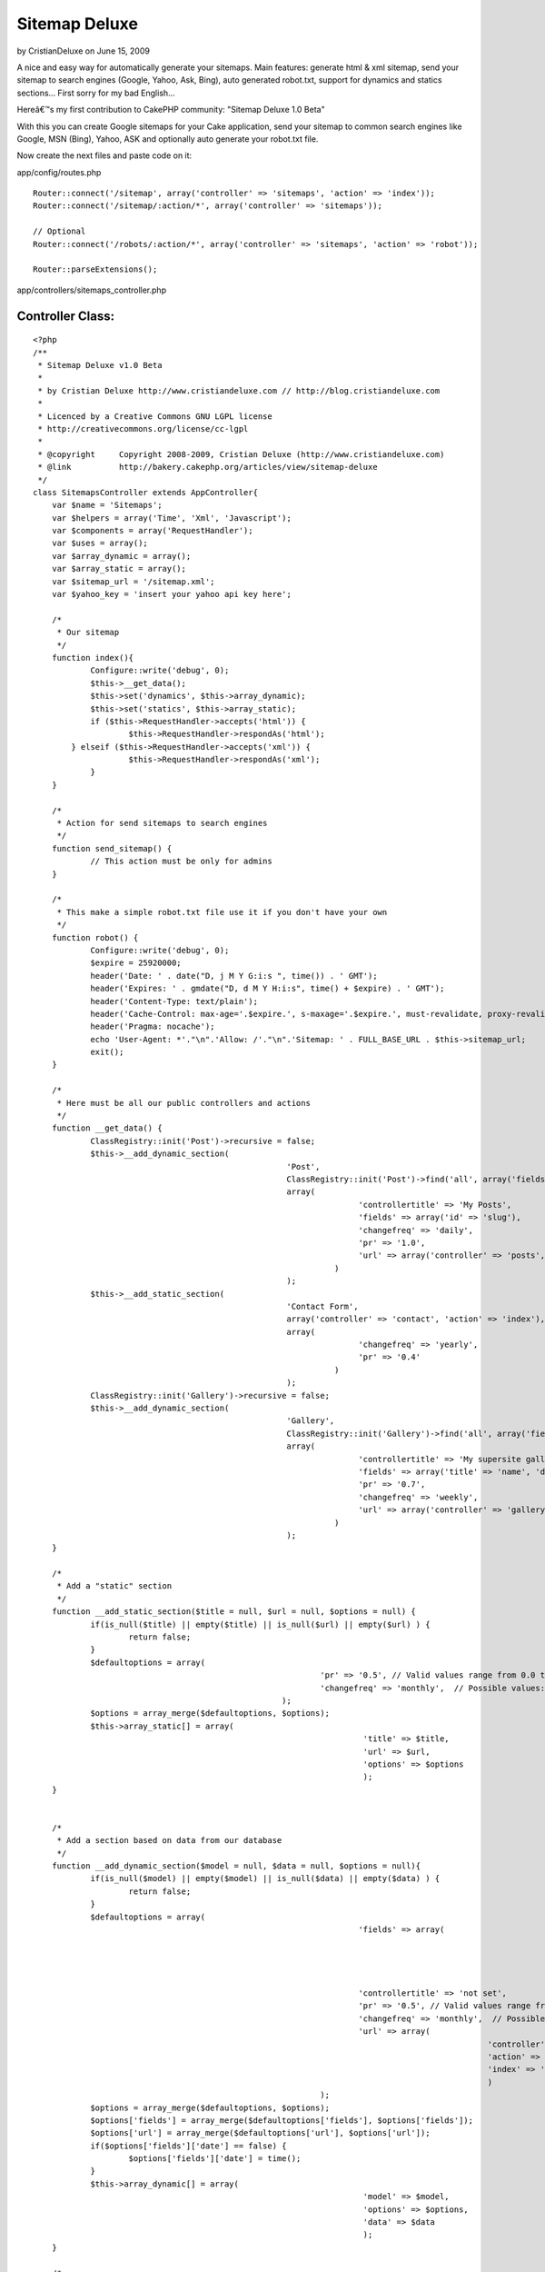 Sitemap Deluxe
==============

by CristianDeluxe on June 15, 2009

A nice and easy way for automatically generate your sitemaps. Main
features: generate html & xml sitemap, send your sitemap to search
engines (Google, Yahoo, Ask, Bing), auto generated robot.txt, support
for dynamics and statics sections...
First sorry for my bad English...

Hereâ€™s my first contribution to CakePHP community: "Sitemap Deluxe
1.0 Beta"

With this you can create Google sitemaps for your Cake application,
send your sitemap to common search engines like Google, MSN (Bing),
Yahoo, ASK and optionally auto generate your robot.txt file.

Now create the next files and paste code on it:

app/config/routes.php

::

    
    Router::connect('/sitemap', array('controller' => 'sitemaps', 'action' => 'index'));
    Router::connect('/sitemap/:action/*', array('controller' => 'sitemaps'));
    
    // Optional
    Router::connect('/robots/:action/*', array('controller' => 'sitemaps', 'action' => 'robot'));
    
    Router::parseExtensions();


app/controllers/sitemaps_controller.php

Controller Class:
`````````````````

::

    <?php 
    /**
     * Sitemap Deluxe v1.0 Beta
     *
     * by Cristian Deluxe http://www.cristiandeluxe.com // http://blog.cristiandeluxe.com
     * 
     * Licenced by a Creative Commons GNU LGPL license
     * http://creativecommons.org/license/cc-lgpl
     *
     * @copyright     Copyright 2008-2009, Cristian Deluxe (http://www.cristiandeluxe.com)
     * @link          http://bakery.cakephp.org/articles/view/sitemap-deluxe
     */ 
    class SitemapsController extends AppController{
        var $name = 'Sitemaps';
        var $helpers = array('Time', 'Xml', 'Javascript');
        var $components = array('RequestHandler');
    	var $uses = array();
    	var $array_dynamic = array();
    	var $array_static = array();
    	var $sitemap_url = '/sitemap.xml';
    	var $yahoo_key = 'insert your yahoo api key here';
    
    	/* 
    	 * Our sitemap 
    	 */
        function index(){
           	Configure::write('debug', 0);		
    		$this->__get_data();
    		$this->set('dynamics', $this->array_dynamic);
    		$this->set('statics', $this->array_static);		
    		if ($this->RequestHandler->accepts('html')) {
    			$this->RequestHandler->respondAs('html');
            } elseif ($this->RequestHandler->accepts('xml')) {
    			$this->RequestHandler->respondAs('xml');
    		}        
        }
    	
    	/* 
    	 * Action for send sitemaps to search engines
    	 */
    	function send_sitemap() {
    		// This action must be only for admins
    	}
    	
    	/* 
    	 * This make a simple robot.txt file use it if you don't have your own
    	 */
    	function robot() {
           	Configure::write('debug', 0);
    		$expire = 25920000;
    		header('Date: ' . date("D, j M Y G:i:s ", time()) . ' GMT');
    		header('Expires: ' . gmdate("D, d M Y H:i:s", time() + $expire) . ' GMT');
    		header('Content-Type: text/plain');
    		header('Cache-Control: max-age='.$expire.', s-maxage='.$expire.', must-revalidate, proxy-revalidate');
    		header('Pragma: nocache');
    		echo 'User-Agent: *'."\n".'Allow: /'."\n".'Sitemap: ' . FULL_BASE_URL . $this->sitemap_url;
    		exit();
    	}
    
    	/* 
    	 * Here must be all our public controllers and actions
    	 */
    	function __get_data() {
    		ClassRegistry::init('Post')->recursive = false;
    		$this->__add_dynamic_section(
    							 'Post', 
    							 ClassRegistry::init('Post')->find('all', array('fields' => array('slug', 'modified', 'title'))), 
    							 array(
    									'controllertitle' => 'My Posts',
    									'fields' => array('id' => 'slug'),
    									'changefreq' => 'daily',
    									'pr' => '1.0', 
    									'url' => array('controller' => 'posts', 'action' => 'view')
    								   )
    							 );		
    		$this->__add_static_section(
    							 'Contact Form', 
    							 array('controller' => 'contact', 'action' => 'index'), 
    							 array(
    									'changefreq' => 'yearly',
    									'pr' => '0.4'
    								   )
    							 );		
    		ClassRegistry::init('Gallery')->recursive = false;
    		$this->__add_dynamic_section(
    							 'Gallery', 
    							 ClassRegistry::init('Gallery')->find('all', array('fields' => array('id', 'name'))), 
    							 array(
    									'controllertitle' => 'My supersite gallery',
    									'fields' => array('title' => 'name', 'date' => false),
    									'pr' => '0.7', 
    									'changefreq' => 'weekly',
    									'url' => array('controller' => 'gallery', 'action'=>'show')
    								   )
    							 );
    	}
    	
    	/* 
    	 * Add a "static" section
    	 */
    	function __add_static_section($title = null, $url = null, $options = null) {
    		if(is_null($title) || empty($title) || is_null($url) || empty($url) ) {
    			return false;
    		}
    		$defaultoptions = array(
    								'pr' => '0.5', // Valid values range from 0.0 to 1.0
    								'changefreq' => 'monthly',  // Possible values: always, hourly, daily, weekly, monthly, yearly, never
    							);
    		$options = array_merge($defaultoptions, $options);		
    		$this->array_static[] = array(
    									 'title' => $title,
    									 'url' => $url,
    									 'options' => $options
    									 );		
    	}
    	
    	
    	/* 
    	 * Add a section based on data from our database
    	 */
    	function __add_dynamic_section($model = null, $data = null, $options = null){
    		if(is_null($model) || empty($model) || is_null($data) || empty($data) ) {
    			return false;
    		}		
    		$defaultoptions = array(
    									'fields' => array(
    														'id' => 'id', 
    														'date' => 'modified',
    														'title' => 'title'
    														),
    									'controllertitle' => 'not set',
    									'pr' => '0.5', // Valid values range from 0.0 to 1.0
    									'changefreq' => 'monthly',  // Possible values: always, hourly, daily, weekly, monthly, yearly, never
    									'url' => array(
    												   'controller' => false, 
    												   'action' => false, 
    												   'index' => 'index'
    												   )
    								);
    		$options = array_merge($defaultoptions, $options);
    		$options['fields'] = array_merge($defaultoptions['fields'], $options['fields']);
    		$options['url'] = array_merge($defaultoptions['url'], $options['url']);		
    		if($options['fields']['date'] == false) {
    			$options['fields']['date'] = time();
    		}		
    		$this->array_dynamic[] = array(
    									 'model' => $model,
    									 'options' => $options,
    									 'data' => $data
    									 );
    	}
    	
    	/* 
    	 * This make a GET petition to search engine url
    	 */	
    	function __ping_site($url = null, $params = null) {
    		if(is_null($url) || empty($url) || is_null($params) || empty($params) ) {
    			return false;	
    		}
    		App::import('Core', 'HttpSocket');
    		$HttpSocket = new HttpSocket();
    		$html = $HttpSocket->get($url, $params);
    		return $HttpSocket->response;
    	}
    	
    	/* 
    	 * Show response for ajax based on a boolean result
    	 */	
    	function __ajaxresponse($result = false){
    		if(!$result) {
    			return 'fail';
    		}
    		return 'success';
    	}
    	
    	/* 
    	 * Function for ping Google
    	 */	
    	function ping_google() {
           	Configure::write('debug', 0);
    		$url = 'http://www.google.com/webmasters/tools/ping';
    		$params = 'sitemap=' . urlencode(FULL_BASE_URL . $this->sitemap_url);
    		echo $this->__ajaxresponse($this->__check_ok_google( $this->__ping_site($url, $params) ));		
    		exit();
    	}
    	
    	/* 
    	 * Function for check Google's response
    	 */	
    	function __check_ok_google($response = null){
    		if( is_null($response) || !is_array($response) || empty($response) ) {
    			return false;
    		}
    		if(
    		   isset($response['status']['code']) && $response['status']['code'] == '200' &&
    		   isset($response['status']['reason-phrase']) && $response['status']['reason-phrase'] == 'OK' &&
    		   isset($response['body']) && !empty($response['body']) && 
    		   strpos(strtolower($response['body']), "successfully added") != false) {
    			return true;
    		}
    		return false;
    	}
    	
    	/* 
    	 * Function for ping Ask.com
    	 */	
    	function ping_ask() { // fail if we are in local environment
           	Configure::write('debug', 0);
    		$url = 'http://submissions.ask.com/ping';
    		$params = 'sitemap=' .  urlencode(FULL_BASE_URL . $this->sitemap_url);
    		echo $this->__ajaxresponse($this->__check_ok_ask( $this->__ping_site($url, $params) ));
    		exit();
    	}
    	
    	/* 
    	 * Function for check Ask's response
    	 */	
    	function __check_ok_ask($response = null){
    		if( is_null($response) || !is_array($response) || empty($response) ) {
    			return false;
    		}
    		if(
    		   isset($response['status']['code']) && $response['status']['code'] == '200' &&
    		   isset($response['status']['reason-phrase']) && $response['status']['reason-phrase'] == 'OK' &&
    		   isset($response['body']) && !empty($response['body']) && 
    		   strpos(strtolower($response['body']), "has been successfully received and added") != false) {
    			return true;
    		}
    		return false;
    	}
    	
    	/* 
    	 * Function for ping Yahoo
    	 */	
    	function ping_yahoo() {
           	Configure::write('debug', 0);
    		$url = 'http://search.yahooapis.com/SiteExplorerService/V1/updateNotification';
    		$params = 'appid='.$this->yahoo_key.'&url=' . urlencode(FULL_BASE_URL . $this->sitemap_url);
    		echo $this->__ajaxresponse($this->__check_ok_yahoo( $this->__ping_site($url, $params) ));
    		exit();
    	}
    	
    	/* 
    	 * Function for check Yahoo's response
    	 */	
    	function __check_ok_yahoo($response = null){
    		if( is_null($response) || !is_array($response) || empty($response) ) {
    			return false;
    		}
    		if(
    		   isset($response['status']['code']) && $response['status']['code'] == '200' &&
    		   isset($response['status']['reason-phrase']) && $response['status']['reason-phrase'] == 'OK' &&
    		   isset($response['body']) && !empty($response['body']) && 
    		   strpos(strtolower($response['body']), "successfully submitted") != false) {
    			return true;
    		}
    		return false;
    	}
    	
    	/* 
    	 * Function for ping Bing
    	 */	
    	function ping_bing() {
           	Configure::write('debug', 0);
    		$url = 'http://www.bing.com/webmaster/ping.aspx';
    		$params = '&siteMap=' . urlencode(FULL_BASE_URL . $this->sitemap_url);
    		echo $this->__ajaxresponse($this->__check_ok_bing( $this->__ping_site($url, $params) ));
    		exit();
    	}
    	
    	/* 
    	 * Function for check Bing's response
    	 */	
    	function __check_ok_bing($response = null){
    		if( is_null($response) || !is_array($response) || empty($response) ) {
    			return false;
    		}
    		if(
    		   isset($response['status']['code']) && $response['status']['code'] == '200' &&
    		   isset($response['status']['reason-phrase']) && $response['status']['reason-phrase'] == 'OK' &&
    		   isset($response['body']) && !empty($response['body']) && 
    		   strpos(strtolower($response['body']), "thanks for submitting your sitemap") != false) {
    			return true;
    		}
    		return false;
    	}
    } 
    ?>


app/views/layouts/xml/default.ctp

View Template:
``````````````

::

    
    <?php header('Content-Type: text/xml');
    echo $content_for_layout;?>


app/views/sitemaps/xml/index.ctp

View Template:
``````````````

::

    
    <urlset xmlns:xsi="http://www.w3.org/2001/XMLSchema-instance"
             xsi:schemaLocation="http://www.sitemaps.org/schemas/sitemap/0.9 http://www.sitemaps.org/schemas/sitemap/0.9/sitemap.xsd"
             xmlns="http://www.sitemaps.org/schemas/sitemap/0.9">
      	<url>
            <loc><?php echo Router::url('/', true); ?></loc>
            <lastmod><?php echo trim($time->toAtom(time())); ?></lastmod>
            <changefreq>weekly</changefreq>
            <priority>1.0</priority>
        </url>
    <?php
    if( isset($statics) && !empty($statics) ):
    	foreach ($statics as $static):?>
        <url> 
            <loc><?php echo Router::url($static['url'], true); ?></loc> 
            <lastmod><?php echo trim($time->toAtom(time())); ?></lastmod>
            <priority><?php echo $static['options']['pr'] ?></priority>
            <changefreq><?php echo $static['options']['changefreq'] ?></changefreq>
        </url>
    <?php
    	endforeach;
    endif;
    
    if( isset($dynamics) && !empty($dynamics) ):
    	foreach ($dynamics as $dynamic):?> 
        <url> 
            <loc><?php echo Router::url(array(
    										  'controller' => $dynamic['options']['url']['controller'], 
    										  'action' => $dynamic['options']['url']['index']
    										  ), true); ?></loc> 
            <lastmod><?php echo trim($time->toAtom(time())); ?></lastmod>
            <priority><?php echo $dynamic['options']['pr'] ?></priority>
            <changefreq><?php echo $dynamic['options']['changefreq'] ?></changefreq>
        </url>
    	<?php foreach ($dynamic['data'] as $section):?> 
        <url> 
            <loc><?php echo Router::url(array(
    										  'controller' => $dynamic['options']['url']['controller'], 
    										  'action' => $dynamic['options']['url']['action'], 
    										  $section[$dynamic['model']][$dynamic['options']['fields']['id']]
    										  ), true); ?></loc> 
            <lastmod><?php echo trim($time->toAtom($section[$dynamic['model']][$dynamic['options']['fields']['date']]))?></lastmod> 
            <priority><?php echo $dynamic['options']['pr'] ?></priority> 
            <changefreq><?php echo $dynamic['options']['changefreq'] ?></changefreq>
        </url> 
    	<?php endforeach;
    	endforeach;
    endif; ?> 
    </urlset>


app/views/sitemaps/index.ctp

View Template:
``````````````

::

    
    <?php
    $this->pageTitle = 'Sitemap';
    ?>
    <h1>
        Sitemap
    </h1>
    
    <table cellpadding="0" cellspacing="0">
    <?php
    if( isset($dynamics) && !empty($dynamics) ):
    	foreach ($dynamics as $dynamic): ?>
        <tr>
        	<th>
    		<?php echo $html->link(
    							   $dynamic['options']['controllertitle'],
    							   array(
    										  'controller' => $dynamic['options']['url']['controller'], 
    										  'action' => $dynamic['options']['url']['index']
    										  )); ?>
    		</th>
        </tr>
    	<?php foreach ($dynamic['data'] as $section):?>
        <tr>
        	<td>
    		> <?php echo $html->link(
    							  $section[$dynamic['model']][$dynamic['options']['fields']['title']],
    							   array(
    										  'controller' => $dynamic['options']['url']['controller'], 
    										  'action' => $dynamic['options']['url']['action'], 
    										  $section[$dynamic['model']][$dynamic['options']['fields']['id']]
    										  ) ); ?>
    		</td>
        </tr>
    	<?php endforeach;?>
        <tr>
        	<td class="clear"> </td>
        </tr>
    <?php
    	endforeach;
    endif;
    
    if(isset($statics) && !empty($statics) ):?>
        <tr>
        	<td class="title">
    			Misc
    		</td>
        </tr>
    	<?php foreach ($statics as $static): ?>
        <tr>
        	<td>
    		<?php echo $html->link(
    							   $static['title'],
    							   $static['url']); ?>
    		</td>
        </tr>
    	<?php endforeach;?>
        <tr>
        	<td class="clear"> </td>
        </tr>
    <?php endif; ?>   
    </table>


app/views/sitemaps/send_sitemap.ctp

View Template:
``````````````

::

    
    <?php 
    $this->pageTitle = 'Send SiteMap';
    $javascript->link('jquery-1.3.2.min.js', false);
    ?>
    <h1>
        Send SiteMap
    </h1>
    
    <table cellpadding="0" cellspacing="0">
        <tr>
            <th>Site</th>
            <th>Status</th>
            <th>Action</th>
        </tr>
        <tr>
            <td>
    			Google
            </td>
            <td>
    			<div id="results_google">Not Send</div>
            </td>
            <td>
    			<?php echo $form->create('Sitemap', array('action' => 'ping_google', 'type' => 'get', 'id' => 'ping_google') );?>
                <?php echo $form->end('Send');?>
            </td>
        </tr>
        <tr>
            <td>
    			Ask
            </td>
            <td>
    			<div id="results_ask">Not Send</div>
            </td>
            <td>
    			<?php echo $form->create('Sitemap', array('action' => 'ping_ask', 'type' => 'get', 'id' => 'ping_ask') );?>
                <?php echo $form->end('Send');?>
            </td>
        </tr>
        <tr>
            <td>
    			Yahoo
            </td>
            <td>
    			<div id="results_yahoo">Not Send</div>
            </td>
            <td>
    			<?php echo $form->create('Sitemap', array('action' => 'ping_yahoo', 'type' => 'get', 'id' => 'ping_yahoo') );?>
                <?php echo $form->end('Send');?>
            </td>
        </tr>
        <tr>
            <td>
    			Bing
            </td>
            <td>
    			<div id="results_bing">Not Send</div>
            </td>
            <td>
    			<?php echo $form->create('Sitemap', array('action' => 'ping_bing', 'type' => 'get', 'id' => 'ping_bing') );?>
                <?php echo $form->end('Send');?>
            </td>
        </tr>
    </table>
    
    <script language="javascript" type="text/javascript">
    //<![CDATA[
    	var GoogleForm = 'ping_google';
    	var GoogleResult = 'results_google';
    	var AskForm = 'ping_ask';
    	var AskResult = 'results_ask';
    	var YahooForm = 'ping_yahoo';
    	var YahooResult = 'results_yahoo';
    	var BingForm = 'ping_bing';
    	var BingResult = 'results_bing';
    	
    	var msgProgress = 'Sending SiteMap...';
    	var msgOK = 'Sended and received OK';
    	var msgFail = 'Error, sitemap not sended';
    		   
    	$(document).ready(function(){
    		$('#' + GoogleForm).submit(processGoogle);
    		$('#' + AskForm).submit(processAsk);
    		$('#' + YahooForm).submit(processYahoo);
    		$('#' + BingForm).submit(processBing);
    	
    	});
    	
    	function showresults(divid, data){
    		$("#"+divid).html(data);
    		$("#"+divid).css({width: "0%"}).animate({width: "100%"}, 'slow');
    	}
    	
    	function parseresults(data) {
    		var bgcolor = '900';
    		var textcolor = 'FFF';
    		var message = msgFail;
    		if($.trim(data) == "success") {
    			var bgcolor = '090';
    			var textcolor = 'FFF';
    			var message = msgOK;
    		}
    		return '<div style="background:#'+bgcolor+'; color:#'+textcolor+'; padding: 10px;">'+message+'<\/div>';
    	}
    	
    	function processGoogle(event){
    		event.preventDefault();
    		$("#" + GoogleResult).html(msgProgress);
    		$.get("<?php echo Router::url(array('action' => 'ping_google'), true); ?>", null, function(data) {
    			showresults(GoogleResult, parseresults(data));
    		});
    	}
    	
    	function processAsk(event){
    		event.preventDefault();
    		$("#" + AskResult).html(msgProgress);
    		$.get("<?php echo Router::url(array('action' => 'ping_ask'), true); ?>", null, function(data) {
    			showresults(AskResult, parseresults(data));
    		});
    	}
    	
    	function processYahoo(event){
    		event.preventDefault();
    		$("#" + YahooResult).html(msgProgress);
    		$.get("<?php echo Router::url(array('action' => 'ping_yahoo'), true); ?>", null, function(data) {
    			showresults(YahooResult, parseresults(data));
    		});
    	}	
    	
    	function processBing(event){
    		event.preventDefault();
    		$("#" + BingResult).html(msgProgress);
    		$.get("<?php echo Router::url(array('action' => 'ping_bing'), true); ?>", null, function(data) {
    			showresults(BingResult, parseresults(data));
    		});
    	}	
    //]]>
    </script>

Download latest Jquery (Minified) version from here:
`http://docs.jquery.com/Downloading_jQuery`_ and copy it in your
"app/webroot/js" folder.

Now you need to change the sitemaps controller file for adapt it to
your needs, add as many statics and dynamics sections as you want.

Next step is check that xml and html sitemaps are working, point your
browser to:
http//yoursite.com/sitemap
and
http//yoursite.com/sitemap.xml

If all is ok you can submit your sitemaps to search engines, point
your browser to:
http//yoursite.com/send_sitemap

And click in "Send" button on each site for send your sitemap.

All done, now you must comment and tell how worked for you!! :P
Feel free to correct my English and my code.

.. _http://docs.jquery.com/Downloading_jQuery: http://docs.jquery.com/Downloading_jQuery
.. meta::
    :title: Sitemap Deluxe
    :description: CakePHP Article related to search,seo,sitemap,engines,indexation,ping,spiders,robots,Tutorials
    :keywords: search,seo,sitemap,engines,indexation,ping,spiders,robots,Tutorials
    :copyright: Copyright 2009 CristianDeluxe
    :category: tutorials

